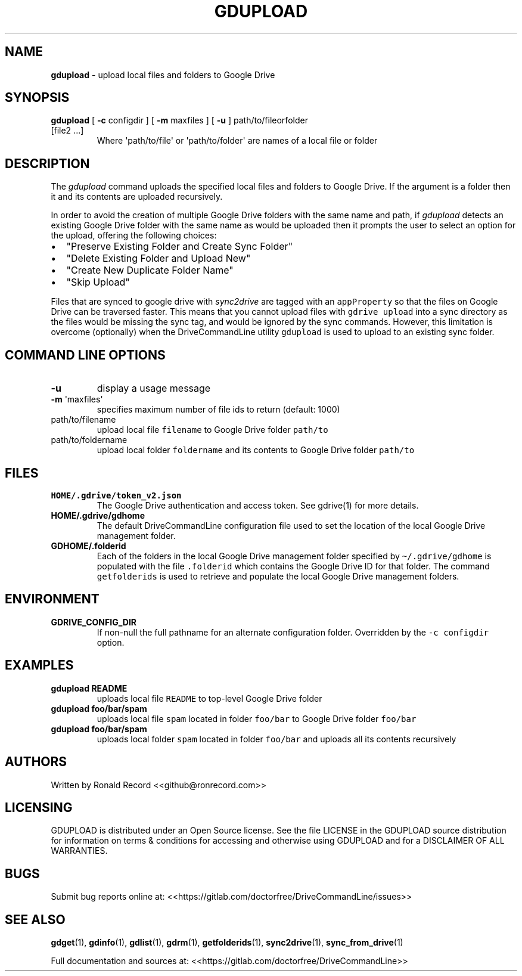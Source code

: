 .\" Automatically generated by Pandoc 2.16.2
.\"
.TH "GDUPLOAD" "1" "January 04, 2022" "gdupload 2.1.1" "User Manual"
.hy
.SH NAME
.PP
\f[B]gdupload\f[R] - upload local files and folders to Google Drive
.SH SYNOPSIS
.TP
\f[B]gdupload\f[R] [ \f[B]-c\f[R] configdir ] [ \f[B]-m\f[R] maxfiles ] [ \f[B]-u\f[R] ] path/to/fileorfolder [file2 ...]
Where \[aq]path/to/file\[aq] or \[aq]path/to/folder\[aq] are names of a
local file or folder
.SH DESCRIPTION
.PP
The \f[I]gdupload\f[R] command uploads the specified local files and
folders to Google Drive.
If the argument is a folder then it and its contents are uploaded
recursively.
.PP
In order to avoid the creation of multiple Google Drive folders with the
same name and path, if \f[I]gdupload\f[R] detects an existing Google
Drive folder with the same name as would be uploaded then it prompts the
user to select an option for the upload, offering the following choices:
.IP \[bu] 2
\[dq]Preserve Existing Folder and Create Sync Folder\[dq]
.IP \[bu] 2
\[dq]Delete Existing Folder and Upload New\[dq]
.IP \[bu] 2
\[dq]Create New Duplicate Folder Name\[dq]
.IP \[bu] 2
\[dq]Skip Upload\[dq]
.PP
Files that are synced to google drive with \f[I]sync2drive\f[R] are
tagged with an \f[C]appProperty\f[R] so that the files on Google Drive
can be traversed faster.
This means that you cannot upload files with \f[C]gdrive upload\f[R]
into a sync directory as the files would be missing the sync tag, and
would be ignored by the sync commands.
However, this limitation is overcome (optionally) when the
DriveCommandLine utility \f[C]gdupload\f[R] is used to upload to an
existing sync folder.
.SH COMMAND LINE OPTIONS
.TP
\f[B]-u\f[R]
display a usage message
.TP
\f[B]-m\f[R] \[aq]maxfiles\[aq]
specifies maximum number of file ids to return (default: 1000)
.TP
path/to/filename
upload local file \f[C]filename\f[R] to Google Drive folder
\f[C]path/to\f[R]
.TP
path/to/foldername
upload local folder \f[C]foldername\f[R] and its contents to Google
Drive folder \f[C]path/to\f[R]
.SH FILES
.TP
\f[B]HOME/.gdrive/token_v2.json\f[R]
The Google Drive authentication and access token.
See gdrive(1) for more details.
.TP
\f[B]HOME/.gdrive/gdhome\f[R]
The default DriveCommandLine configuration file used to set the location
of the local Google Drive management folder.
.TP
\f[B]GDHOME/.folderid\f[R]
Each of the folders in the local Google Drive management folder
specified by \f[C]\[ti]/.gdrive/gdhome\f[R] is populated with the file
\f[C].folderid\f[R] which contains the Google Drive ID for that folder.
The command \f[C]getfolderids\f[R] is used to retrieve and populate the
local Google Drive management folders.
.SH ENVIRONMENT
.TP
\f[B]GDRIVE_CONFIG_DIR\f[R]
If non-null the full pathname for an alternate configuration folder.
Overridden by the \f[C]-c configdir\f[R] option.
.SH EXAMPLES
.TP
\f[B]gdupload README\f[R]
uploads local file \f[C]README\f[R] to top-level Google Drive folder
.TP
\f[B]gdupload foo/bar/spam\f[R]
uploads local file \f[C]spam\f[R] located in folder \f[C]foo/bar\f[R] to
Google Drive folder \f[C]foo/bar\f[R]
.TP
\f[B]gdupload foo/bar/spam\f[R]
uploads local folder \f[C]spam\f[R] located in folder \f[C]foo/bar\f[R]
and uploads all its contents recursively
.SH AUTHORS
.PP
Written by Ronald Record <<github@ronrecord.com>>
.SH LICENSING
.PP
GDUPLOAD is distributed under an Open Source license.
See the file LICENSE in the GDUPLOAD source distribution for information
on terms & conditions for accessing and otherwise using GDUPLOAD and for
a DISCLAIMER OF ALL WARRANTIES.
.SH BUGS
.PP
Submit bug reports online at:
<<https://gitlab.com/doctorfree/DriveCommandLine/issues>>
.SH SEE ALSO
.PP
\f[B]gdget\f[R](1), \f[B]gdinfo\f[R](1), \f[B]gdlist\f[R](1),
\f[B]gdrm\f[R](1), \f[B]getfolderids\f[R](1), \f[B]sync2drive\f[R](1),
\f[B]sync_from_drive\f[R](1)
.PP
Full documentation and sources at:
<<https://gitlab.com/doctorfree/DriveCommandLine>>
